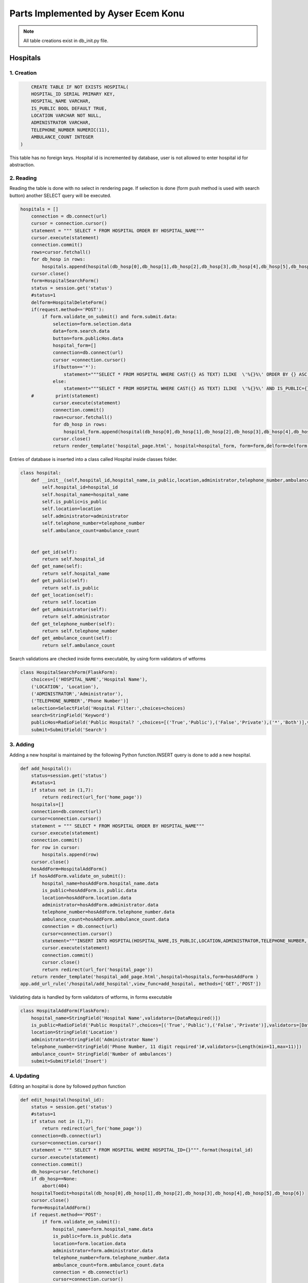 Parts Implemented by Ayser Ecem Konu
====================================

.. note:: All table creations exist in db_init.py file.

**************
Hospitals
**************

1. Creation
~~~~~~~~~~~~~~~~~~~~~~~~

.. code-block:: sql

        CREATE TABLE IF NOT EXISTS HOSPITAL(
        HOSPITAL_ID SERIAL PRIMARY KEY,
        HOSPITAL_NAME VARCHAR,
        IS_PUBLIC BOOL DEFAULT TRUE,
        LOCATION VARCHAR NOT NULL,
        ADMINISTRATOR VARCHAR,
        TELEPHONE_NUMBER NUMERIC(11),
        AMBULANCE_COUNT INTEGER
    )

This table has no foreign keys. Hospital id is incremented by database, user is not allowed
to enter hospital id for abstraction.

2. Reading
~~~~~~~~~~~~~~~~~~~~~~~~

Reading the table is done with no select in rendering page. If selection is done (form push method is used with search button)
another SELECT query will be executed.

.. code-block:: python

    hospitals = []
        connection = db.connect(url)
        cursor = connection.cursor()
        statement = """ SELECT * FROM HOSPITAL ORDER BY HOSPITAL_NAME"""
        cursor.execute(statement)
        connection.commit()
        rows=cursor.fetchall()
        for db_hosp in rows:
            hospitals.append(hospital(db_hosp[0],db_hosp[1],db_hosp[2],db_hosp[3],db_hosp[4],db_hosp[5],db_hosp[6]))
        cursor.close()
        form=HospitalSearchForm()
        status = session.get('status')
        #status=1
        delform=HospitalDeleteForm()
        if(request.method=='POST'):
            if form.validate_on_submit() and form.submit.data:
                selection=form.selection.data
                data=form.search.data
                button=form.publicHos.data
                hospital_form=[]
                connection=db.connect(url)
                cursor =connection.cursor()
                if(button=='*'):
                    statement="""SELECT * FROM HOSPITAL WHERE CAST({} AS TEXT) ILIKE  \'%{}%\' ORDER BY {} ASC """.format(selection, data , selection)
                else:
                    statement="""SELECT * FROM HOSPITAL WHERE CAST({} AS TEXT) ILIKE  \'%{}%\' AND IS_PUBLIC={} ORDER BY {} ASC """.format(selection, data ,button, selection)
        #        print(statement)
                cursor.execute(statement)
                connection.commit()
                rows=cursor.fetchall()
                for db_hosp in rows:
                    hospital_form.append(hospital(db_hosp[0],db_hosp[1],db_hosp[2],db_hosp[3],db_hosp[4],db_hosp[5],db_hosp[6]))
                cursor.close()
                return render_template('hospital_page.html', hospital=hospital_form, form=form,delform=delform, stat=status, len=len(hospital_form))

Entries of database is inserted into a class called Hospital inside classes folder.

.. code-block:: python

    class hospital:
        def __init__(self,hospital_id,hospital_name,is_public,location,administrator,telephone_number,ambulance_count):
            self.hospital_id=hospital_id
            self.hospital_name=hospital_name
            self.is_public=is_public
            self.location=location
            self.administrator=administrator
            self.telephone_number=telephone_number
            self.ambulance_count=ambulance_count


        def get_id(self):
            return self.hospital_id
        def get_name(self):
            return self.hospital_name
        def get_public(self):
            return self.is_public
        def get_location(self):
            return self.location
        def get_administrator(self):
            return self.administrator
        def get_telephone_number(self):
            return self.telephone_number
        def get_ambulance_count(self):
            return self.ambulance_count

Search validations are checked inside forms executable, by using form validators of wtforms

.. code-block:: python

    class HospitalSearchForm(FlaskForm):
        choices=[('HOSPITAL_NAME','Hospital Name'),
        ('LOCATION', 'Location'),
        ('ADMINISTRATOR','Administrator'),
        ('TELEPHONE_NUMBER','Phone Number')]
        selection=SelectField('Hospital Filter:',choices=choices)
        search=StringField('Keyword')
        publicHos=RadioField('Public Hospital? ',choices=[('True','Public'),('False','Private'),('*','Both')],validators=[DataRequired()])
        submit=SubmitField('Search')

3. Adding
~~~~~~~~~~~~~~~~~~~~~~~~

Adding a new hospital is maintained by the following Python function.INSERT query is done to add a new hospital.

.. code-block:: python

    def add_hospital():
        status=session.get('status')
        #status=1
        if status not in (1,7):
            return redirect(url_for('home_page'))
        hospitals=[]
        connection=db.connect(url)
        cursor=connection.cursor()
        statement = """ SELECT * FROM HOSPITAL ORDER BY HOSPITAL_NAME"""
        cursor.execute(statement)
        connection.commit()
        for row in cursor:
            hospitals.append(row)
        cursor.close()
        hosAddForm=HospitalAddForm()
        if hosAddForm.validate_on_submit():
            hospital_name=hosAddForm.hospital_name.data
            is_public=hosAddForm.is_public.data
            location=hosAddForm.location.data
            administrator=hosAddForm.administrator.data
            telephone_number=hosAddForm.telephone_number.data
            ambulance_count=hosAddForm.ambulance_count.data
            connection = db.connect(url)
            cursor=connection.cursor()
            statement="""INSERT INTO HOSPITAL(HOSPITAL_NAME,IS_PUBLIC,LOCATION,ADMINISTRATOR,TELEPHONE_NUMBER, AMBULANCE_COUNT) VALUES (\'{}\', \'{}\', \'{}\', \'{}\', \'{}\', \'{}\')""".format(hospital_name,is_public,location,administrator,telephone_number,ambulance_count)
            cursor.execute(statement)
            connection.commit()
            cursor.close()
            return redirect(url_for('hospital_page'))
        return render_template('hospital_add_page.html',hospital=hospitals,form=hosAddForm )
    app.add_url_rule('/hospital/add_hospital',view_func=add_hospital, methods=['GET','POST'])

Validating data is handled by form validators of wtforms, in forms executable

.. code-block:: python

    class HospitalAddForm(FlaskForm):
        hospital_name=StringField('Hospital Name',validators=[DataRequired()])
        is_public=RadioField('Public Hospital?',choices=[('True','Public'),('False','Private')],validators=[DataRequired()])
        location=StringField('Location')
        administrator=StringField('Administrator Name')
        telephone_number=StringField('Phone Number, 11 digit required')#,validators=[Length(min=11,max=11)])
        ambulance_count= StringField('Number of ambulances')
        submit=SubmitField('Insert')



4. Updating
~~~~~~~~~~~~~~~~~~~~~~~~

Editing an hospital is done by followed python function

.. code-block:: python

    def edit_hospital(hospital_id):
        status = session.get('status')
        #status=1
        if status not in (1,7):
            return redirect(url_for('home_page'))
        connection=db.connect(url)
        cursor=connection.cursor()
        statement = """ SELECT * FROM HOSPITAL WHERE HOSPITAL_ID={}""".format(hospital_id)
        cursor.execute(statement)
        connection.commit()
        db_hosp=cursor.fetchone()
        if db_hosp==None:
            abort(404)
        hospitalToedit=hospital(db_hosp[0],db_hosp[1],db_hosp[2],db_hosp[3],db_hosp[4],db_hosp[5],db_hosp[6])
        cursor.close()
        form=HospitalAddForm()
        if request.method=='POST':
            if form.validate_on_submit():
                hospital_name=form.hospital_name.data
                is_public=form.is_public.data
                location=form.location.data
                administrator=form.administrator.data
                telephone_number=form.telephone_number.data
                ambulance_count=form.ambulance_count.data
                connection = db.connect(url)
                cursor=connection.cursor()
                statement="""UPDATE HOSPITAL SET hospital_name='{}', is_public='{}', location='{}', administrator='{}', telephone_number='{}', ambulance_count='{}' WHERE HOSPITAL_ID={}""".format(hospital_name,is_public,location,administrator,telephone_number,ambulance_count, hospital_id)
                cursor.execute(statement)
                connection.commit()
                cursor.close()
                return redirect(url_for('hospital_page'))
        return render_template('hospital_edit_page.html',hospital=hospitalToedit,form=form)      
    app.add_url_rule('/<int:hospital_id>/edit_hospital',view_func=edit_hospital, methods=['GET','POST'])

Form update uses same form with hospital add, constrains are introduced with validators.

5. Deleting
~~~~~~~~~~~~~~~~~~~~~~~~

Delete query is written for hospital deletion.
Deleting will be done if push method is used by submitting delete button on hospital page.


.. code-block:: python

    delform=HospitalDeleteForm()
    if(request.method=='POST'):
        if delform.validate_on_submit() and delform.delete.data:
            del_list=request.form.getlist("del_hospitals")
            connection=db.connect(url)
            cursor=connection.cursor()
            if(len(del_list)>1):
                del_hospitals=tuple(del_list)
                statement="DELETE FROM hospital WHERE hospital_id IN {}".format(del_hospitals)
            else:
                del_hospitals=''.join(str(e) for e in del_list)
                statement="DELETE FROM hospital WHERE hospital_id = {}".format(del_hospitals)
            cursor.execute(statement)
            connection.commit()
            cursor.close()
            return redirect(url_for('hospital_page'))

Since multiple deletion was allowed with checkboxes, number of selected checkboxes will be considered.
If number of checkboxes are more than 1, multiple delete that iterates a tuple will be executed.

If one checkbox, or none was selected single deletion by transforming data into a string will be executed.

6. Showing All Workers of an Hospital
~~~~~~~~~~~~~~~~~~~~~~~~~~~~~~~~~~~~~~~~~~

All hospital personnel working in that hospital can be seen by clicking hospital name. This is done by getting hospital id by clicking
and after that, using the hospital id inside a search query. If session matches priveledged users, all functionality of hospital personnel will also
be available within that page.

.. code-block:: python

    def hospital_personnel_page(hospital_id):
        status=session.get('status')
        #status=1
        workers =[]
        connection = db.connect(url)
        cursor=connection.cursor()
        statement = statement = """SELECT PERSONNEL_ID, WORKER_NAME, JOB_TITLE,
            JOB_EXPERIENCE, WORK_DAYS, PHONE_NUM,WORKING_FIELD, HOSPITAL_WORKED, TCKN , HOSPITAL_NAME FROM HOSPITAL_PERSONNEL RIGHT JOIN HOSPITAL ON HOSPITAL_WORKED=HOSPITAL_ID WHERE HOSPITAL_WORKED =%s"""
        cursor.execute(statement,[hospital_id])
        connection.commit()
        data=cursor.fetchall()
        for db_hosp_personnel in data:
            workers.append(hospital_personnel(db_hosp_personnel[0],db_hosp_personnel[1],db_hosp_personnel[2],db_hosp_personnel[3],db_hosp_personnel[4],db_hosp_personnel[5],db_hosp_personnel[6],db_hosp_personnel[7],db_hosp_personnel[8],db_hosp_personnel[9]))
        cursor.close()
        searchForm=PersonnelSearchForm()
        delForm=PersonnelDeleteForm()
        if request.method=='POST':
            if searchForm.validate_on_submit():
                selection=searchForm.selection.data
                search=searchForm.search.data
                connection=db.connect(url)
                cursor =connection.cursor()
                personnel_form=[]
                statement="""SELECT PERSONNEL_ID, WORKER_NAME, JOB_TITLE, JOB_EXPERIENCE, WORK_DAYS, PHONE_NUM, WORKING_FIELD, HOSPITAL_WORKED,TCKN, HOSPITAL_NAME FROM HOSPITAL_PERSONNEL, HOSPITAL WHERE HOSPITAL_WORKED=HOSPITAL_ID AND CAST({} AS TEXT) ILIKE  \'%{}%\' ORDER BY {} ASC """.format(selection, search ,selection)
                cursor.execute(statement)
                connection.commit()
                rows=cursor.fetchall()
                for db_hosp_personnel in rows:
                    personnel_form.append(hospital_personnel(db_hosp_personnel[0],db_hosp_personnel[1],db_hosp_personnel[2],db_hosp_personnel[3],db_hosp_personnel[4],db_hosp_personnel[5],db_hosp_personnel[6],db_hosp_personnel[7],db_hosp_personnel[8],db_hosp_personnel[9]))
                cursor.close()
            if delForm.validate_on_submit() and delForm.delete.data:
                del_list=request.form.getlist("del_personnel")
                connection=db.connect(url)
                cursor=connection.cursor()
                if(len(del_list)>1):
                    del_personnel=tuple(del_list)
                    statement="""DELETE FROM HOSPITAL_PERSONNEL WHERE personnel_id IN {}""".format(del_personnel)
                else:
                    del_personnel=''.join(str(e) for e in del_list)
                    statement="""DELETE FROM HOSPITAL_PERSONNEL WHERE personnel_id = {}""".format(del_personnel)
                connection.commit()
                cursor.close()
                return redirect(url_for('hospital_personnel_sheet'))
            return render_template('hospital_personnel_page.html',hospital_personnel=personnel_form, searchForm=searchForm,delForm=delForm,stat=status)
        return render_template('hospital_personnel_page.html',hospital_personnel=workers, searchForm=searchForm, delForm=delForm, stat=status)
    app.add_url_rule("/<int:hospital_id>/hospital_personnel",view_func=hospital_personnel_page,methods=["GET","POST"])

status=1 was used as a debug statement in project development


*******************
Hospital Personnel
*******************

1. Creation
~~~~~~~~~~~~~~~~~~~~~~~~

.. code-block:: sql

    CREATE TABLE IF NOT EXISTS HOSPITAL_PERSONNEL (
            PERSONNEL_ID SERIAL PRIMARY KEY,
            WORKER_NAME VARCHAR,
            JOB_TITLE VARCHAR NOT NULL,
            JOB_EXPERIENCE INTEGER,
            WORK_DAYS INTEGER,
            PHONE_NUM VARCHAR,
            WORKING_FIELD VARCHAR,
            HOSPITAL_WORKED INTEGER NOT NULL,
            TCKN VARCHAR,
            FOREIGN KEY (HOSPITAL_WORKED) REFERENCES HOSPITAL(HOSPITAL_ID) ON DELETE CASCADE ON UPDATE CASCADE
        )

Foreign key referencing hospital table is introduced. If hospital id is deleted, personnel will also deleted, if its updated, personnel's hospital id
will be updated accordingly. Since personnel cannot work in an hospital that is no longer existing, personnel will also be deleted.

2. Reading
~~~~~~~~~~~~~~~~~~~~~~~~

Hospital personnel will have search form and search all function similar to hospitals.
SELECT query is used for reading entries.

.. code-block:: python

    status = session.get('status')
    #status=1
    workers = []
    connection = db.connect(url)
    cursor = connection.cursor()
    statement = """SELECT PERSONNEL_ID, WORKER_NAME, JOB_TITLE, JOB_EXPERIENCE, WORK_DAYS, PHONE_NUM,WORKING_FIELD, HOSPITAL_WORKED, TCKN,  HOSPITAL_NAME FROM HOSPITAL_PERSONNEL, HOSPITAL WHERE HOSPITAL_WORKED=HOSPITAL_ID GROUP BY PERSONNEL_ID, HOSPITAL_NAME"""
    cursor.execute(statement)
    connection.commit()
    data=cursor.fetchall()
    for db_hosp_personnel in data:
        workers.append(hospital_personnel(db_hosp_personnel[0],db_hosp_personnel[1],db_hosp_personnel[2],db_hosp_personnel[3],db_hosp_personnel[4],db_hosp_personnel[5],db_hosp_personnel[6],db_hosp_personnel[7],db_hosp_personnel[8],db_hosp_personnel[9]))
    cursor.close()
    searchForm=PersonnelSearchForm()
    delForm=PersonnelDeleteForm()
    if request.method=='POST':
        if searchForm.validate_on_submit():
            selection=searchForm.selection.data
            search=searchForm.search.data
            connection=db.connect(url)
            cursor =connection.cursor()
            personnel_form=[]
            statement="""SELECT PERSONNEL_ID, WORKER_NAME, JOB_TITLE, JOB_EXPERIENCE, WORK_DAYS, PHONE_NUM, WORKING_FIELD, HOSPITAL_WORKED,TCKN, HOSPITAL_NAME FROM HOSPITAL_PERSONNEL, HOSPITAL WHERE HOSPITAL_WORKED=HOSPITAL_ID AND CAST({} AS TEXT) ILIKE  \'%{}%\' ORDER BY {} ASC """.format(selection, search ,selection)
            cursor.execute(statement)
            connection.commit()
            rows=cursor.fetchall()
            for db_hosp_personnel in rows:
                personnel_form.append(hospital_personnel(db_hosp_personnel[0],db_hosp_personnel[1],db_hosp_personnel[2],db_hosp_personnel[3],db_hosp_personnel[4],db_hosp_personnel[5],db_hosp_personnel[6],db_hosp_personnel[7],db_hosp_personnel[8],db_hosp_personnel[9]))
            cursor.close()
            return render_template('hospital_personnel_page.html',hospital_personnel=personnel_form, searchForm=searchForm,delForm=delForm,stat=status)

Entries of database is inserted into a class called hospital_personnel inside classes folder.

.. note:: Join methods are used to acquire hospital name for table reads.


.. code-block:: python

    class hospital_personnel:
    def __init__(self,personnel_id,worker_name,job_title,job_experience,work_days,phone_num,working_field,hospital_worked,tckn,hospital):
        self.personnel_id=personnel_id
        self.worker_name=worker_name
        self.job_title=job_title
        self.job_experience=job_experience
        self.work_days=work_days
        self.phone_num=phone_num
        self.working_field=working_field
        self.hospital_worked=hospital_worked
        self.tckn=tckn
        self.hospital =hospital

    def get_id(self):
        return self.personnel_id
    def get_name(self):
        return self.worker_name
    def get_title(self):
        return self.job_title
    def get_exp(self):
        return self.job_experience
    def get_days(self):
        return self.work_days
    def get_number(self):
        return self.phone_num
    def get_field(self):
        return self.working_field
    def get_hospital(self):
        return self.hospital_worked
    def get_tckn(self):
        return self.tckn
    def get_hospital_name(self):
        return self.hospital

Searchform is instantiated inside forms.py

.. code-block:: python

    class PersonnelSearchForm(FlaskForm):
        choices=[('WORKER_NAME','Personnel Name'),
        ('JOB_TITLE', 'Job Title'),
        ('JOB_EXPERIENCE','Job Experience'),
        ('WORK_DAYS','# of Days Worked'),
        ('PHONE_NUM','Contact Number'),
        ('WORK_DAYS','# of Days Worked'),
        ('WORKING_FIELD', 'Work Field')]
        selection=SelectField('Personnel Filter:', choices=choices)
        search=StringField('Keyword')
        submit=SubmitField('Search')

3. Adding
~~~~~~~~~~~~~~~~~~~~~~~~

Adding a new personnel is handled by another python function.

.. code-block:: python

    def add_personnel():
        status=session.get('status')
        #status=1
        if status not in (1,6,7):
            return redirect(url_for('home_page'))
        personnel=[]
        connection=db.connect(url)
        cursor=connection.cursor()
        statement = """SELECT PERSONNEL_ID, WORKER_NAME, JOB_TITLE, JOB_EXPERIENCE, WORK_DAYS, PHONE_NUM,WORKING_FIELD, HOSPITAL_WORKED, TCKN,  HOSPITAL_NAME FROM HOSPITAL_PERSONNEL, HOSPITAL WHERE HOSPITAL_WORKED=HOSPITAL_ID GROUP BY PERSONNEL_ID, HOSPITAL_NAME"""
        cursor.execute(statement)
        connection.commit()
        data=cursor.fetchall()
        for db_hosp_personnel in data:
            personnel.append(hospital_personnel(db_hosp_personnel[0],db_hosp_personnel[1],db_hosp_personnel[2],db_hosp_personnel[3],db_hosp_personnel[4],db_hosp_personnel[5],db_hosp_personnel[6],db_hosp_personnel[7],db_hosp_personnel[8],db_hosp_personnel[9]))
        cursor.close()
        addForm=PersonnelAddForm()
        if addForm.validate_on_submit():
            worker_name=addForm.worker_name.data
            job_title=addForm.job_title.data
            job_experience=addForm.job_experience.data
            work_days=addForm.work_days.data
            phone_num=addForm.phone_num.data
            working_field=addForm.working_field.data
            hospital_worked=addForm.hospital_worked.data
            tckn=addForm.tckn.data
            connection = db.connect(url)
            cursor=connection.cursor()
            statement="""INSERT INTO public.hospital_personnel(worker_name, job_title, job_experience, work_days, phone_num, working_field, hospital_worked, tckn)
        VALUES (\'{}\',\'{}\',\'{}\',\'{}\', \'{}\', \'{}\', \'{}\', \'{}\')""".format(worker_name,job_title,job_experience,work_days,phone_num,working_field,hospital_worked,tckn)
            cursor.execute(statement)
            connection.commit()
            cursor.close()
            return redirect(url_for('hospital_personnel_sheet'))
        return render_template('personnel_add_page.html',personnel=personnel,form=addForm, stat=status)
    app.add_url_rule('/hospital_personnel/add_personnel',view_func=add_personnel, methods=['GET','POST'])

Addform handles data validation using wtforms validators

.. code-block:: python

    class PersonnelAddForm(FlaskForm):
        worker_name=StringField('Personnel Name',validators=[DataRequired()])
        job_title=StringField('Job Title',validators=[DataRequired()])
        job_experience=StringField('Job Experience')
        work_days=StringField('Work Days')
        phone_num=StringField('Contact Number')
        working_field=StringField('Work Field')
        hospital_worked=StringField('Hospital Id')
        tckn=StringField('Tckn')
        submit=SubmitField('Insert')

4. Updating
~~~~~~~~~~~~~~~~~~~~~~~~

Updating can be done by clicking the personnel name on personnel page. This will
redirect user to single personnel page, where editing can also be done if session matches
specified sessions. If session does not match, only data will be shown.

addform is used for update aswell, due to the fact that validators and areas required match.

.. code-block:: python

    def single_personnel_page(personnel_id):
        status = session.get('status')
        #status=1
        connection = db.connect(url)
        cursor = connection.cursor()
        statement = """SELECT PERSONNEL_ID, WORKER_NAME, JOB_TITLE, JOB_EXPERIENCE, WORK_DAYS, PHONE_NUM, WORKING_FIELD, HOSPITAL_WORKED, TCKN,  HOSPITAL_NAME FROM HOSPITAL_PERSONNEL JOIN HOSPITAL ON HOSPITAL_WORKED=HOSPITAL_ID WHERE PERSONNEL_ID ='{}'""".format(
            personnel_id)
        cursor.execute(statement)
        connection.commit()
        db_person = cursor.fetchone()
        if db_person==None:
            abort(404)
        person = hospital_personnel(db_person[0], db_person[1], db_person[2], db_person[3],
                                    db_person[4], db_person[5], db_person[6], db_person[7], db_person[8], db_person[9])
        cursor.close()
        form=PersonnelAddForm()
        if form.validate_on_submit():
            worker_name=form.worker_name.data
            job_title=form.job_title.data
            job_experience=form.job_experience.data
            work_days=form.work_days.data
            phone_num=form.phone_num.data
            working_field=form.working_field.data
            hospital_worked=form.hospital_worked.data
            tckn=form.tckn.data
            connection = db.connect(url)
            cursor=connection.cursor()
            statement="""UPDATE hospital_personnel SET worker_name='{}', job_title='{}', job_experience={}, work_days={}, phone_num='{}', working_field='{}', hospital_worked='{}', tckn='{}'
            WHERE personnel_id={}""".format(worker_name,job_title,job_experience,work_days,phone_num,working_field,hospital_worked,tckn,personnel_id)
            cursor.execute(statement)
            connection.commit()
            cursor.close()
            return redirect(url_for('hospital_personnel_sheet'))
        return render_template('single_personnel_page.html', personnel=person,form=form, stat=status,personnel_id=personnel_id)
    app.add_url_rule("/emergency_shift/<int:personnel_id>",view_func=single_personnel_page, methods=['GET','POST'])


5.Deleting
~~~~~~~~~~~~~~~~~~

Deleting will be done if push method is used by submitting delete button on personnel page.

.. code-block:: python

    if delForm.validate_on_submit() and delForm.delete.data:
        del_list=request.form.getlist("del_personnel")
        connection=db.connect(url)
        cursor=connection.cursor()
        if(len(del_list)>1):
            del_personnel=tuple(del_list)
            statement="""DELETE FROM HOSPITAL_PERSONNEL WHERE PERSONNEL_ID IN {}""".format(del_personnel)
        else:
            del_personnel=''.join(str(e) for e in del_list)
            statement="""DELETE FROM HOSPITAL_PERSONNEL WHERE PERSONNEL_ID = {}""".format(del_personnel)
        cursor.execute(statement)
        connection.commit()
        cursor.close()
        return redirect(url_for('hospital_personnel_sheet'))

****************
Shift Table
****************

1. Creation
~~~~~~~~~~~~~~~~~~~~

.. code-block:: sql

    CREATE TABLE IF NOT EXISTS DAY_TABLE (
            GENERATED_KEY SERIAL PRIMARY KEY,
            PERSONNEL_ID INTEGER,
            SHIFT_BEGIN_DATE DATE,
            SHIFT_REPEAT_INTERVAL INTERVAL,
            SHIFT_HOURS INTERVAL,
            DAYSHIFT BOOL,
            EMERGENCY_AREA_ASSIGNED VARCHAR, CHECK(EMERGENCY_AREA_ASSIGNED IN('Green','Yellow','Red')),
            FOREIGN KEY (PERSONNEL_ID) REFERENCES HOSPITAL_PERSONNEL ON DELETE CASCADE ON UPDATE CASCADE
        )
    
Day table has hospital personnel id as foreign key. If personnel id is deleted, shift will also deleted, if its updated, shift's personnel id
will be updated accordingly. Since there can not exist a shift for someone not working in there, deletion is a method to maintain conflicts on the database.

3 emergency areas exist in hospitals, emergency area is constricted by check statement, only Green, Yellow or Red can be assigned.

2. Reading
~~~~~~~~~~~~~~~~~~~~

.. code-block:: python

    def emergency_shift_page():
        data = []
        status = session.get('status')
        #status=1
        connection = db.connect(url)
        cursor = connection.cursor()
        statement = """SELECT GENERATED_KEY,HOSPITAL_PERSONNEL.PERSONNEL_ID, SHIFT_BEGIN_DATE,SHIFT_REPEAT_INTERVAL,SHIFT_HOURS,DAYSHIFT ,EMERGENCY_AREA_ASSIGNED, WORKER_NAME FROM DAY_TABLE LEFT JOIN HOSPITAL_PERSONNEL ON DAY_TABLE.PERSONNEL_ID=HOSPITAL_PERSONNEL.PERSONNEL_ID ORDER BY SHIFT_BEGIN_DATE"""
        cursor.execute(statement)
        connection.commit()
        fetcheddata=cursor.fetchall()
        for row in fetcheddata:
            data.append(shift_data(row[0],row[1],row[2],row[3],row[4],row[5],row[6],row[7]))
        cursor.close()

Left join is done to obtain names of personnel on duty from hospital personnel table.

Data read is inserted into class called shift_data inside classes folder.

.. code-block:: python

    class shift_data:
        def __init__(self,shift_id,personnel_id,shift_begin_date,shift_repeat_interval,shift_hours, dayshift,emergency_area_assigned, name):
            self.shift_id=shift_id
            self.personnel_id=personnel_id
            self.begin=shift_begin_date
            self.repeat=shift_repeat_interval
            self.hours=shift_hours
            self.dayshift=dayshift
            self.ea=emergency_area_assigned
            self.name=name
        def get_id(self):
            return self.shift_id
        def get_personnel_id(self):
            return self.personnel_id
        def get_begin(self):
            return self.begin
        def get_repeat(self):
            return self.repeat
        def get_hours(self):
            return self.hours
        def get_dayshift(self):
            return self.dayshift
        def get_ea(self):
            return self.ea
        def get_name(self):
            return self.name

3. Adding
~~~~~~~~~~~~~~~~~~~~

Adding is done using the form on shift sheet page.

.. code-block:: python

    class ShiftAddForm(FlaskForm):
        personnel_id=StringField('Personnel Id ',validators=[DataRequired()])
        shift_begin_date=StringField('Shift Begin Date YYYY-MM-DD')
        shift_repeat_interval=StringField('Shift Repeat Interval')
        shift_hours=StringField('Shift length -hours-')
        dayshift=RadioField('Shift in daytime?',choices=[('True','Daytime'),('False','Nighttime')],validators=[DataRequired()])
        emergency_area_assigned=StringField('Emergency area(Green, Yellow, Red)')
        submit=SubmitField('Insert')

Data validations from wtforms library are used for further checking of database. 
If checkbox is not specified, data will not be inserted into table.

.. code-block:: python

    form=ShiftAddForm()
    if form.validate_on_submit():
        personnel_id=form.personnel_id.data
        shift_begin_date=form.shift_begin_date.data
        shift_repeat_interval=form.shift_repeat_interval.data
        shift_hours=form.shift_hours.data
        dayshift=form.dayshift.data
        emergency_area_assigned=form.emergency_area_assigned.data
        connection =db.connect(url)
        cursor = connection.cursor()
        statement="""INSERT INTO day_table(
	personnel_id, shift_begin_date, shift_repeat_interval, shift_hours, dayshift, emergency_area_assigned)
	VALUES ( \'{}\',\'{}\',\'{}\', \'{}\', \'{}\', \'{}\')""".format(personnel_id,shift_begin_date,shift_repeat_interval,shift_hours,dayshift,emergency_area_assigned)
        print(statement)
        cursor.execute(statement)
        connection.commit()
        cursor.close()
        return redirect(url_for('emergency_shift_page'))

Adding is done using insert query from data collected by push method into form.

4. Deleting
~~~~~~~~~~~~~~~~~~~~

Deleting is done similar to tables mentioned previously.

.. code-block:: python

    delform=HospitalDeleteForm()
    if delform.validate_on_submit():
            del_list=request.form.getlist("del_shift")
            connection=db.connect(url)
            cursor=connection.cursor()
            if(len(del_list)>1):
                del_intro=tuple(del_list)
                statement="""DELETE FROM DAY_TABLE WHERE GENERATED_KEY IN {}""".format(del_intro)
            else:
                del_intro=''.join(str(e) for e in del_list)
                statement="""DELETE FROM DAY_TABLE WHERE GENERATED_KEY ={}""".format(del_intro)
            cursor.execute(statement)
            connection.commit()
            cursor.close()
            return redirect(url_for('emergency_shift_page'))
    return render_template('emergency_shift_page.html',form=form,delform=delform, data=data,stat=status)


********************
Extra Tables
********************

1.Insurance
~~~~~~~~~~~~~~~~~~

.. code-block:: sql

    CREATE TABLE IF NOT EXISTS INSURANCE(
        INSURANCE_ID SERIAL PRIMARY KEY,
        INSURANCE_NAME VARCHAR,
        INSURANCE_TYPE VARCHAR
    )
    
Insurance is a table that is used for specifying insurance type that the patient has.

2. Coverance
~~~~~~~~~~~~~~~~~~

Coverence table is a table that connects insurances with hospitals.

.. code-block:: sql

    CREATE TABLE IF NOT EXISTS COVERANCE(
        INSURANCE INTEGER,
        HOSPITAL_COVERED INTEGER,
        SURGERY_COVERED BOOL,
        MAX_COST_DRUG INTEGER DEFAULT 0,
        FOREIGN KEY(HOSPITAL_COVERED) REFERENCES HOSPITAL ON DELETE CASCADE ON UPDATE CASCADE,
        FOREIGN KEY(INSURANCE) REFERENCES INSURANCE(INSURANCE_ID)  ON DELETE CASCADE ON UPDATE CASCADE
    )

Properties of insurances, such as covering surgeries and covering drugs are also included.

